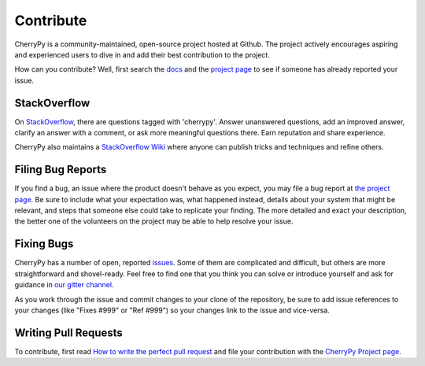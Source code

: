Contribute
----------

CherryPy is a community-maintained, open-source project hosted at Github.
The project actively encourages aspiring and experienced users to dive
in and add their best contribution to the project.

How can you contribute? Well, first search the `docs
<https://docs.cherrypy.org>`_ and the `project page
<https://github.com/cherrypy/cherrypy>`_ to see if someone
has already reported your issue.

StackOverflow
=============

On `StackOverflow <https://stackoverflow.com>`_, there are questions
tagged with 'cherrypy'. Answer unanswered questions, add an improved
answer, clarify an answer with a comment, or ask more meaningful
questions there. Earn reputation and share experience.

CherryPy also maintains a `StackOverflow Wiki
<http://stackoverflow.com/documentation/cherrypy/topics>`_ where
anyone can publish tricks and techniques and refine others.

Filing Bug Reports
==================

If you find a bug, an issue where the product doesn't behave as you
expect, you may file a bug report at `the project page
<https://github.com/cherrypy/cherrypy>`_. Be sure to include
what your expectation was, what happened instead, details about
your system that might be relevant, and steps that someone else
could take to replicate your finding. The more detailed and exact
your description, the better one of the volunteers on the project may
be able to help resolve your issue.

Fixing Bugs
===========

CherryPy has a number of open, reported `issues
<https://github.com/cherrypy/cherrypy/issues>`_. Some of them are
complicated and difficult, but others are more straightforward and
shovel-ready. Feel free to find one that you think you can solve or
introduce yourself and ask for guidance in `our gitter channel
<https://gitter.im/cherrypy/cherrypy>`_.

As you work through the issue and commit changes to your clone
of the repository, be sure to add issue references to your changes
(like "Fixes #999" or "Ref #999") so your changes link to the
issue and vice-versa.

Writing Pull Requests
=====================

To contribute, first read `How to write the perfect pull request
<http://blog.jaraco.com/how-to-write-perfect-pull-request/>`_
and file your contribution with the `CherryPy Project page
<https://github.com/cherrypy/cherrypy>`_.
